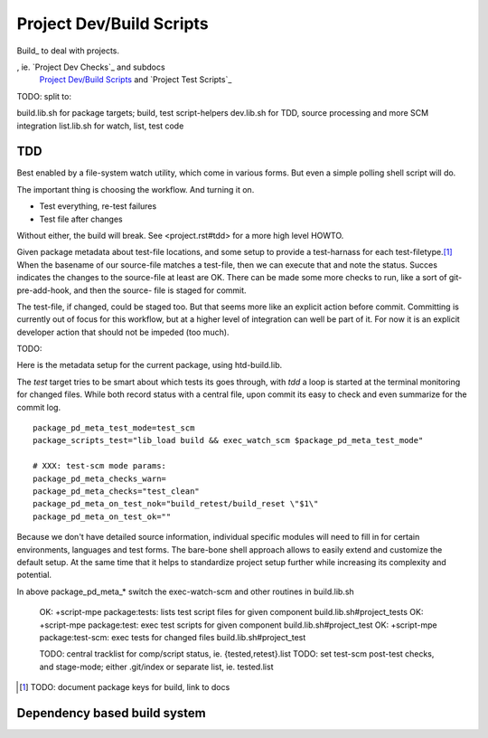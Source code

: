 Project Dev/Build Scripts
=========================

Build_ to deal with projects.

, ie. `Project Dev Checks`_ and subdocs
  `Project Dev/Build Scripts`_ and `Project Test Scripts`_

TODO: split to:

build.lib.sh for package targets; build, test script-helpers
dev.lib.sh for TDD, source processing and more SCM integration
list.lib.sh for watch, list, test code


TDD
---
Best enabled by a file-system watch utility, which come in various forms.
But even a simple polling shell script will do.

The important thing is choosing the workflow. And turning it on.

- Test everything, re-test failures
- Test file after changes

Without either, the build will break. See <project.rst#tdd> for a more high
level HOWTO.

Given package metadata about test-file locations, and some setup to provide a
test-harnass for each test-filetype.\ [#]_ When the basename of our source-file
matches a test-file, then we can execute that and note the status. Succes
indicates the changes to the source-file at least are OK. There can be made
some more checks to run, like a sort of git-pre-add-hook, and then the source-
file is staged for commit.

The test-file, if changed, could be staged too. But that seems more like an
explicit action before commit. Committing is currently out of focus for this
workflow, but at a higher level of integration can well be part of it.
For now it is an explicit developer action that should not be impeded (too much).

TODO:

Here is the metadata setup for the current package, using htd-build.lib.

The `test` target tries to be smart about which tests its goes through, with
`tdd` a loop is started at the terminal monitoring for changed files.
While both record status with a central file, upon commit its easy to check and
even summarize for the commit log.

::

    package_pd_meta_test_mode=test_scm
    package_scripts_test="lib_load build && exec_watch_scm $package_pd_meta_test_mode"

    # XXX: test-scm mode params:
    package_pd_meta_checks_warn=
    package_pd_meta_checks="test_clean"
    package_pd_meta_on_test_nok="build_retest/build_reset \"$1\"
    package_pd_meta_on_test_ok=""


Because we don't have detailed source information, individual specific modules
will need to fill in for certain environments, languages and test forms.
The bare-bone shell approach allows to easily extend and customize the
default setup. At the same time that it helps to standardize project setup
further while increasing its complexity and potential.

In above package_pd_meta_* switch the exec-watch-scm and other routines in
build.lib.sh


..

    OK: +script-mpe package:tests: lists test script files for given component build.lib.sh#project_tests
    OK: +script-mpe package:test: exec test scripts for given component build.lib.sh#project_test
    OK: +script-mpe package:test-scm: exec tests for changed files build.lib.sh#project_test

    TODO: central tracklist for comp/script status, ie. {tested,retest}.list
    TODO: set test-scm post-test checks, and stage-mode; either .git/index or separate list, ie. tested.list

.. [#] TODO: document package keys for build, link to docs


Dependency based build system
-----------------------------

